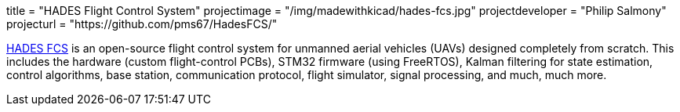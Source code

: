 +++
title = "HADES Flight Control System"
projectimage = "/img/madewithkicad/hades-fcs.jpg"
projectdeveloper = "Philip Salmony"
projecturl = "https://github.com/pms67/HadesFCS/"
+++

link:https://github.com/pms67/HadesFCS[HADES FCS] is an open-source flight control system for unmanned aerial vehicles (UAVs) designed completely from scratch. This includes the hardware (custom flight-control PCBs), STM32 firmware (using FreeRTOS), Kalman filtering for state estimation, control algorithms, base station, communication protocol, flight simulator, signal processing, and much, much more.